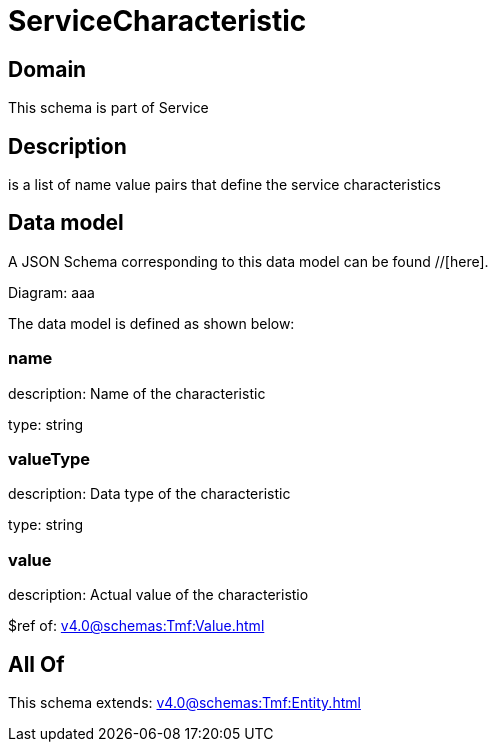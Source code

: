 = ServiceCharacteristic

[#domain]
== Domain

This schema is part of Service

[#description]
== Description
is a list of name value pairs that define the service characteristics


[#data_model]
== Data model

A JSON Schema corresponding to this data model can be found //[here].

Diagram:
aaa

The data model is defined as shown below:


=== name
description: Name of the characteristic

type: string


=== valueType
description: Data type of the characteristic

type: string


=== value
description: Actual value of the characteristio

$ref of: xref:v4.0@schemas:Tmf:Value.adoc[]


[#all_of]
== All Of

This schema extends: xref:v4.0@schemas:Tmf:Entity.adoc[]

